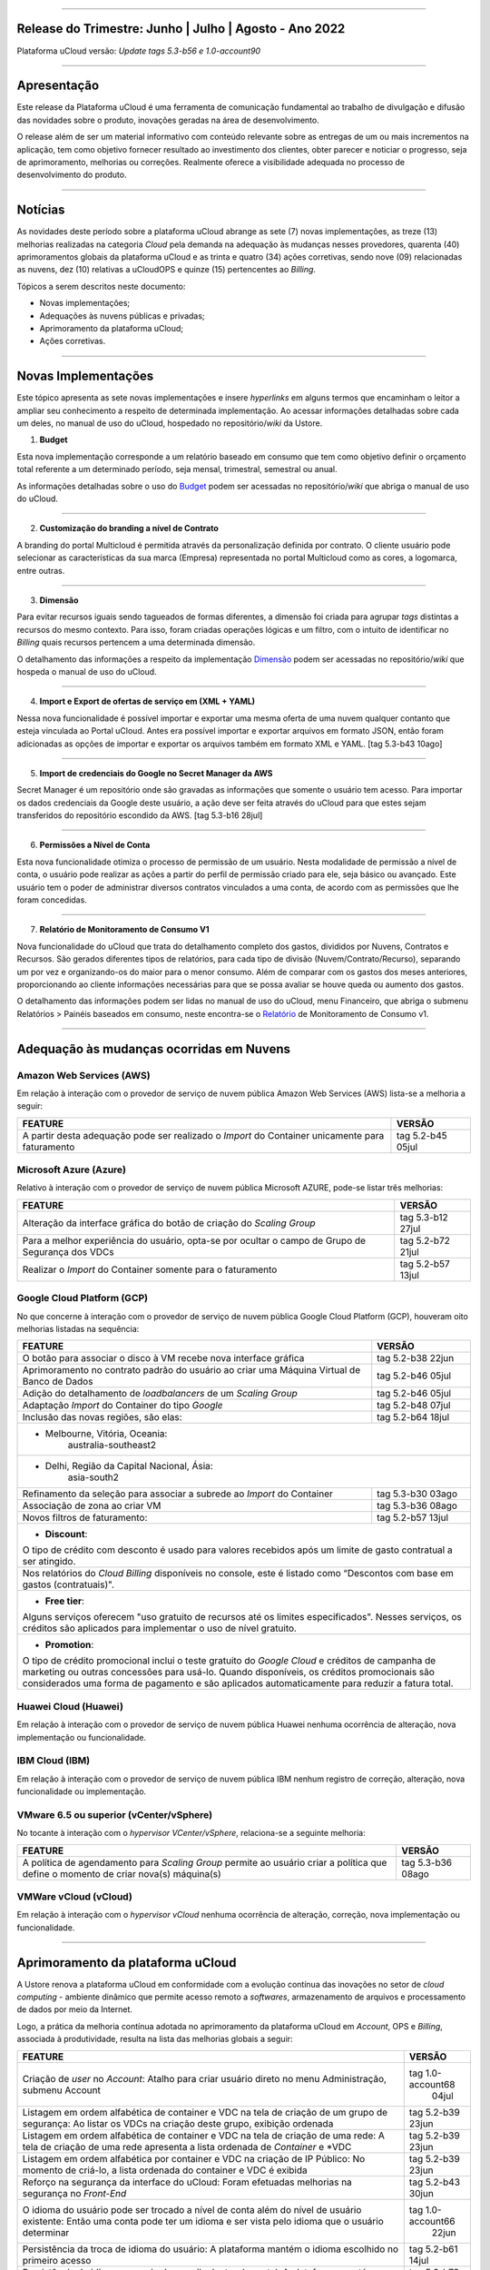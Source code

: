 
.. figure:: /figuras/ucloud.png
   :alt: Logo uCLoud
   :scale: 60 %
   :align: center
   
----


Release do Trimestre: Junho | Julho | Agosto - Ano 2022
=======================================================
Plataforma uCloud versão: *Update tags 5.3-b56 e 1.0-account90*

----


Apresentação
============


Este release da Plataforma uCloud é uma ferramenta de comunicação fundamental ao trabalho de divulgação e difusão das novidades sobre o produto, inovações geradas na área de desenvolvimento.


O release além de ser um material informativo com conteúdo relevante sobre as entregas de um ou mais incrementos na aplicação, tem como objetivo fornecer resultado ao investimento dos clientes, obter parecer e noticiar o progresso, seja de aprimoramento, melhorias ou correções. Realmente oferece a visibilidade adequada no processo de desenvolvimento do produto.


----


Notícias 
========


As novidades  deste período sobre a plataforma uCloud abrange as sete (7) novas implementações, as treze (13) melhorias realizadas na categoria *Cloud* pela demanda na adequação às mudanças nesses provedores, quarenta (40) aprimoramentos globais da plataforma uCloud e as trinta  e quatro (34) ações corretivas, sendo nove (09) relacionadas as nuvens, dez (10) relativas a uCloudOPS e quinze (15) pertencentes ao *Billing*.

Tópicos a serem descritos neste documento:

* Novas implementações;


* Adequações às nuvens públicas e privadas;


* Aprimoramento da plataforma uCloud;


* Ações corretivas.


----


Novas Implementações
====================

Este tópico apresenta as sete novas implementações e insere *hyperlinks* em alguns termos que encaminham o leitor a ampliar seu conhecimento a respeito de determinada implementação. Ao acessar informações detalhadas sobre cada um deles, no manual de uso do uCloud, hospedado no repositório/*wiki* da Ustore.


1. **Budget**
 
Esta nova implementação corresponde a um relatório baseado em consumo que tem como objetivo definir o orçamento total referente a um determinado período, seja mensal, trimestral, semestral ou anual. 

As informações detalhadas sobre o uso do Budget_ podem ser acessadas no repositório/*wiki* que abriga o manual de uso do uCloud.

.. _Budget: https://ustore-software-e-servicos-ltda-manuais.readthedocs-hosted.com/pt/latest/Manuais/usr-manual.html#budget


----


2. **Customização do branding a nível de Contrato**

A branding do portal Multicloud é permitida através da personalização definida por contrato. O cliente usuário pode selecionar as características da sua marca (Empresa) representada no portal Multicloud como as cores, a logomarca, entre outras.


----


3. **Dimensão**

Para evitar recursos iguais sendo tagueados de formas diferentes, a dimensão foi criada para agrupar *tags* distintas a recursos do mesmo contexto. Para isso, foram criadas operações lógicas e um filtro, com o intuito de identificar no *Billing* quais recursos pertencem a uma determinada dimensão.

O detalhamento das informações a respeito da implementação Dimensão_ podem ser acessadas no repositório/*wiki* que hospeda o manual de uso do uCloud.


.. _Dimensão: https://ustore-software-e-servicos-ltda-manuais.readthedocs-hosted.com/pt/latest/Manuais/usr-manual.html#dimensao


----


4. **Import e Export de ofertas de serviço em (XML + YAML)**

Nessa nova funcionalidade é possível importar e exportar uma mesma oferta de uma nuvem qualquer contanto que esteja vinculada ao Portal uCloud. Antes era possível importar e exportar arquivos em formato JSON, então foram adicionadas as opções de importar e exportar os arquivos também em formato XML e YAML. [tag 5.3-b43 10ago]


----


5. **Import de credenciais do Google no Secret Manager da AWS**

Secret Manager é um repositório onde são gravadas as informações que somente o usuário tem acesso. Para importar os dados credenciais da Google deste usuário, a ação deve ser feita através do uCloud para que estes sejam transferidos do repositório escondido da AWS. [tag 5.3-b16 28jul]


----


6. **Permissões a Nível de Conta**

Esta nova funcionalidade otimiza o processo de permissão de um usuário. Nesta modalidade de permissão a nível de conta, o usuário pode realizar as ações a partir do perfil de permissão criado para ele, seja básico ou avançado. Este usuário tem o poder de administrar diversos contratos vinculados a uma conta, de acordo com as permissões que lhe foram concedidas.


----


7. **Relatório de Monitoramento de Consumo V1** 

Nova funcionalidade do uCloud que trata do detalhamento completo dos gastos, divididos por Nuvens, Contratos e Recursos. São gerados diferentes tipos de relatórios, para cada tipo de divisão (Nuvem/Contrato/Recurso), separando um por vez e organizando-os do maior para o menor consumo. Além de comparar com os gastos dos meses anteriores, proporcionando ao cliente informações necessárias para que se possa avaliar se houve queda ou aumento dos gastos.

O detalhamento das informações podem ser lidas no manual de uso do uCloud, menu Financeiro, que abriga o submenu Relatórios > Painéis baseados em consumo,  neste encontra-se o Relatório_ de Monitoramento de Consumo v1.

.. _Relatório: https://ustore-software-e-servicos-ltda-manuais.readthedocs-hosted.com/pt/latest/Manuais/usr-manual.html#relatorio-de-monitoramento-de-consumo


----


Adequação às mudanças ocorridas em Nuvens
=========================================


Amazon Web Services (AWS)
-------------------------


Em relação à interação com o provedor de serviço de nuvem pública Amazon Web Services (AWS) lista-se a melhoria a seguir:


+--------------------------------------------------+-----------------+
|FEATURE                                           |VERSÃO           |
+==================================================+=================+
|A partir desta adequação pode ser realizado o     |tag 5.2-b45 05jul|
|*Import* do Container unicamente para faturamento |                 |
+--------------------------------------------------+-----------------+



Microsoft Azure (Azure)
-----------------------


Relativo à interação com o provedor de serviço de nuvem pública Microsoft AZURE, pode-se listar três melhorias:


+--------------------------------------------------+-----------------+
|FEATURE                                           |VERSÃO           |
+==================================================+=================+
|Alteração da interface gráfica do botão de criação|tag 5.3-b12 27jul|
|do *Scaling Group*                                |                 |
+--------------------------------------------------+-----------------+
|Para a melhor experiência do usuário, opta-se por |tag 5.2-b72 21jul|
|ocultar o campo de Grupo de Segurança dos VDCs    |                 |
+--------------------------------------------------+-----------------+
|Realizar o *Import* do Container somente para     |tag 5.2-b57 13jul|
|o faturamento                                     |                 |
+--------------------------------------------------+-----------------+



Google Cloud Platform (GCP)
---------------------------


No que concerne à interação com o provedor de serviço de nuvem pública Google Cloud Platform (GCP), houveram oito melhorias listadas na sequência:


+--------------------------------------------------+-----------------+
|FEATURE                                           |VERSÃO           |
+==================================================+=================+
|O botão para associar o disco à VM recebe nova    |tag 5.2-b38 22jun|
|interface gráfica                                 |                 |
+--------------------------------------------------+-----------------+
|Aprimoramento no contrato padrão do usuário ao    |tag 5.2-b46 05jul|
|criar uma Máquina Virtual de Banco de Dados       |                 |
+--------------------------------------------------+-----------------+
|Adição do detalhamento de *loadbalancers* de um   |tag 5.2-b46 05jul|
|*Scaling Group*                                   |                 |
+--------------------------------------------------+-----------------+
|Adaptação *Import* do Container do tipo *Google*  |tag 5.2-b48 07jul|
+--------------------------------------------------+-----------------+
|Inclusão das novas regiões, são elas:             |tag 5.2-b64 18jul|
+--------------------------------------------------+-----------------+
|* Melbourne, Vitória, Oceania:                                      |
|       australia-southeast2                                         |
+--------------------------------------------------------------------+
|* Delhi, Região da Capital Nacional, Ásia:                          |
|       asia-south2                                                  |
+--------------------------------------------------+-----------------+
|Refinamento da seleção para associar a subrede ao |tag 5.3-b30 03ago| 
|*Import* do Container                             |                 |
+--------------------------------------------------+-----------------+
|Associação de zona ao criar VM                    |tag 5.3-b36 08ago|
+--------------------------------------------------+-----------------+
|Novos filtros de faturamento:                     |tag 5.2-b57 13jul|
+--------------------------------------------------+-----------------+
|* **Discount**:                                                     |
|                                                                    |
|O tipo de crédito com desconto é usado para valores recebidos       | 
|após um limite de gasto contratual a ser atingido.                  |
+--------------------------------------------------------------------+
|Nos relatórios do *Cloud Billing* disponíveis no console, este é    |
|listado como “Descontos com base em gastos (contratuais)".          | 
+--------------------------------------------------------------------+
|* **Free tier**:                                                    |
|Alguns serviços oferecem "uso gratuito de recursos até os limites   |
|especificados". Nesses serviços, os créditos são aplicados para     |
|implementar o uso de nível gratuito.                                |
+--------------------------------------------------------------------+
|* **Promotion**:                                                    |
|O tipo de crédito promocional inclui o teste gratuito do *Google    | 
|Cloud* e créditos de campanha de marketing ou outras concessões para| 
|usá-lo. Quando disponíveis, os créditos promocionais são            | 
|considerados uma forma de pagamento e são aplicados automaticamente |
|para reduzir a fatura total.                                        |
+--------------------------------------------------------------------+




Huawei Cloud (Huawei)
---------------------

Em relação à interação com o provedor de serviço de nuvem pública Huawei nenhuma ocorrência de alteração, nova implementação ou funcionalidade.


IBM Cloud (IBM)
---------------

Em relação à interação com o provedor de serviço de nuvem pública IBM nenhum registro de correção, alteração, nova funcionalidade ou implementação.


VMware 6.5 ou superior (vCenter/vSphere)
----------------------------------------

No tocante à interação com o *hypervisor VCenter/vSphere*, relaciona-se a seguinte melhoria:


+--------------------------------------------------+-----------------+
|FEATURE                                           |VERSÃO           |
+==================================================+=================+
|A política de agendamento para *Scaling Group*    |tag 5.3-b36 08ago|
|permite ao usuário criar a política que define    |                 |
|o momento de criar nova(s) máquina(s)             |                 |
+--------------------------------------------------+-----------------+


VMWare vCloud (vCloud)
----------------------


Em relação à interação com o *hypervisor vCloud* nenhuma ocorrência de alteração, correção, nova implementação ou funcionalidade.

----


Aprimoramento da plataforma uCloud
==================================


A Ustore renova a plataforma uCloud em conformidade com a evolução contínua das inovações no setor de *cloud computing* - ambiente dinâmico que permite acesso remoto a *softwares*, armazenamento de arquivos e processamento de dados por meio da Internet. 


Logo, a prática da melhoria contínua adotada no aprimoramento da plataforma uCloud em *Account*, OPS e *Billing*, associada à produtividade, resulta na lista das melhorias globais a seguir:


+-----------------------------------------------------+-----------------+
|FEATURE                                              |VERSÃO           |
+=====================================================+=================+
|Criação de *user* no *Account*:  Atalho para criar   |tag 1.0-account68|
|usuário direto no menu Administração, submenu Account|            04jul|
+-----------------------------------------------------+-----------------+
|Listagem em ordem alfabética de container e VDC na   |tag 5.2-b39 23jun|
|tela de criação de um grupo de segurança: Ao listar  |                 |
|os VDCs na criação deste grupo, exibição ordenada    |                 |
+-----------------------------------------------------+-----------------+
|Listagem em ordem alfabética de container e VDC na   |tag 5.2-b39 23jun|
|tela de criação de uma rede: A tela de criação de uma|                 |
|rede apresenta a lista ordenada de *Container* e *VDC|                 |
+-----------------------------------------------------+-----------------+
|Listagem em ordem alfabética por container e VDC na  |tag 5.2-b39 23jun|
|criação de IP Público: No momento de criá-lo, a lista|                 |
|ordenada do container e VDC é exibida                |                 |
+-----------------------------------------------------+-----------------+
|Reforço na segurança da interface do uCloud:         |tag 5.2-b43 30jun|
|Foram efetuadas melhorias na segurança no *Front-End*|                 |
+-----------------------------------------------------+-----------------+
|O idioma do usuário pode ser trocado a nível de conta|tag 1.0-account66|
|além do nível de usuário existente:                  |            22jun|
|Então uma conta pode ter um idioma e ser vista pelo  |                 |
|idioma que o usuário determinar                      |                 |
+-----------------------------------------------------+-----------------+
|Persistência da troca de idioma do usuário:          |tag 5.2-b61 14jul|
|A plataforma mantém o idioma escolhido no primeiro   |                 |
|acesso                                               |                 |
+-----------------------------------------------------+-----------------+
|Persistência do idioma no envio de e-mails dentro do |tag 5.2-b73 21jul|
|portal: A plataforma mantém o idioma escolhido ao    |                 |
|enviar e-mails                                       |                 |
+-----------------------------------------------------+-----------------+
|Adaptação da listagem dos perfis de permissionamento |tag 5.2-b47 06jul|
|e visualização na interface gráfica: A lista dos     |                 |
|perfis aparece por cima do modal, otimiza visualizar |                 |
+-----------------------------------------------------+-----------------+
|Criação de *Tags* virtuais com a mesma chave e valor |tag 5.2-b49 07jul|
|diferentes: Esta melhoria permite a criação de uma ou|                 |
|mais *Tags* com chaves iguais e valores diferentes   |                 |
+-----------------------------------------------------+-----------------+
|Atualização do CORE.sql do uCloud: Agiliza de maneira|tag 5.2-b52 12jul|
|significante a resposta do ambiente                  |                 |
+-----------------------------------------------------+-----------------+
|Atualização das cotas em toda a plataforma uCloud:   |tag 5.2-b52 12jul|
|Sua unificação, em todos os ambientes, padroniza a   |                 |
|visualização das cotas do usuário nas funcionalidades|                 |
|de contrato e grupo                                  |                 |
+-----------------------------------------------------+-----------------+
|No menu da funcionalidade de Configuração, o submenu |tag 5.2-b55 13jul|
|Geral contempla a adição do botão (ON/OFF)na ativação|                 |
|automática e do uCloud v.2, este botão indica que a  |                 |
|função está habilitada ou desabilitada               |                 |
+-----------------------------------------------------+-----------------+
|Atualização do formato de recuperação da senha       |tag 5.2-b60 14jul|
+-----------------------------------------------------+-----------------+
|Aprimoramento na customização do *branding* a nível  |tag 5.3-b08 26jul|
|de contrato                                          |                 |
+-----------------------------------------------------+-----------------+
|No menu Tarefas, em sua lista de tarefas em operação,|tag 5.2-b69 20jul|
|a coluna “Ações” permite ao usuário cancelar ou      |                 |
|pausar uma *Task* independente do status, contanto   |                 |
|que a porcentagem esteja abaixo de 99%               |                 |
+-----------------------------------------------------+-----------------+
|Atualização na funcionalidade “*Checkbox*” associando|tag 5.3-b43 10ago|
|todas as VMs no contrato e no grupo                  |                 |
|[melhoria]                                           |                 |
+-----------------------------------------------------+-----------------+
|No Menu Administração ao clicar no submenu Contratos |tag 5.3-b54 17ago|
|e selecionar um determinado Contrato da lista, é     |                 |
|permitido "Adicionar Administradores" seja usuário ou|                 |
|grupo de usuários.                                   |                 | 
|Para facilitar a busca, foi adicionada uma barra de  |                 |
|pesquisa, que entrega como resultado o nome de um    |                 |
|usuário ou um grupo                                  |                 |
+-----------------------------------------------------+-----------------+
|Criação de cota por quantidade de VM/Instância por   |tag 5.3-b36 08ago|
|contrato                                             |                 |
|[nova funcionalidade]                                |                 |
+-----------------------------------------------------+-----------------+
|Adaptação de *Workflow* para suportar o encadeamento |tag 5.3-b50 15ago|
|de diversas tarefas de forma sequencial e/ou paralela|                 |
|sem número máximo de *workflows* existentes no portal|                 |
|[nova funcionalidade]                                |                 |
+-----------------------------------------------------+-----------------+
|Aprovação de *task* ao exceder cota: Quando um       |tag 5.3-b53 16ago|
|usuário excede a cota existente no contrato,         |                 |
|automaticamente o administrador percebe que o usuário|                 |
|precisa de mais cota. Assim, o administrador pode    |                 |
|aprovar ou não essa solicitação                      |                 |
|[nova funcionalidade]                                |                 |
+-----------------------------------------------------+-----------------+
|Nova apresentação no Relatório Financeiro na         |tag 1.0-account79| 
|interface de dados do *Billing*                      |            01ago|
+-----------------------------------------------------+-----------------+
|Opção *CentOS7* para criação de *ResourceKey*:       |tag 5.3-b09 26jul|                  
|Requisito da nuvem atendido com o acréscimo do       |                 |
|*CentOS7* como Sistema Operacional para taguear USN  |                 |
|[nova funcionalidade]                                |                 |
+-----------------------------------------------------+-----------------+
|Kubernetes para criar *ResourceKey*: Acréscimo do    |tag 5.2-b45 05jul|             
|Kubernetes como Sistema Operacional como requisito do|                 |
|Google para taguear máquinas Kubernetes              |                 |
|[fix]                                                |                 |
+-----------------------------------------------------+-----------------+
|O menu Perfil de *Tag* Virtual aprimora a experiência|tag 5.2-b57 13jul| 
|de uso ao permitir nomes semelhantes na criação do   |                 |
|perfil de tag virtual e impedir o uso de caracteres  |                 |
|especiais                                            |                 |
+-----------------------------------------------------+-----------------+
|Incremento do perfil de *Tag* Virtual ao incluir o   |tag 5.2-b65 18jul|
|campo *uCloudIdentifier* que é usado como referência.|                 |
|Está aplicado nas operações do container e dos       |                 |
|bilhetadores                                         |                 |
+-----------------------------------------------------+-----------------+
|O menu Catálogo de Serviços após a refatoração do    |tag 5.2-b58 13jul|
|ponto de transmissão e recepção de informação        |                 | 
|*endpoint* detalha o resultado somente quando o      |                 | 
|usuário solicita a busca                             |                 |
+-----------------------------------------------------+-----------------+
|Associar o mesmo preço de *USN Tag* para vários      |tag 5.2-b65 18jul|
|contratos: Foi eliminada a restrição de *tag* para   |                 |
|apenas um contrato                                   |                 |
+-----------------------------------------------------+-----------------+
|O menu Tarefas recebe a atualização do registro de   |tag 5.3-b09 26jul|
|*tasks* nas atividades ocorridas no *Billing* dentro |                 |
|do portal                                            |                 |
+-----------------------------------------------------+-----------------+
|Adição de variáveis ao criar uma *Tag* virtual       |tag 5.3-b49 15ago|
+-----------------------------------------------------+-----------------+
|Relatório de monitoramento de consumo: Adição do     |tag 5.3-b18 28jul|
|Identificador Único Universal (UUID) do container,   |                 |
|otimiza o fechamento da fatura do contrato que       |                 |
|monitora o consumo                                   |                 |
+-----------------------------------------------------+-----------------+
|A tela de Resumo detalhado da fatura incrementa o    |tag 5.3-b22 29jul|
|carregamento de dados e torna a entrega mais rápida  |                 |
|no resultado da requisição na sua interface          |                 |
+-----------------------------------------------------+-----------------+
|Melhoria na visualização do fechamento de faturas com|tag 5.3-b46 10ago|
|usuários multicontratos: Um usuário vinculado a mais |                 |
|de um contrato, tem a opção de ver o fechamento da   |                 |
|fatura com os gastos de cada contrato específico     |                 |
|individualmente                                      |                 |
+-----------------------------------------------------+-----------------+
|*Checkbox* de selecionar todos os VDC de um contrato |tag 1.0-account88|
|                                                     |            10ago|
+-----------------------------------------------------+-----------------+
|*Loader* para carregamento atrasado do uCloud        |tag 5.3-b15 28jul|
|[nova funcionalidade]                                |                 |
+-----------------------------------------------------+-----------------+
|Campo de pesquisa para subredes dentro da tela de    |tag 5.2-b72 21jul|
|máquina virtual                                      |                 |
+-----------------------------------------------------+-----------------+
|Reativada a funcionalidade de *stop* de VM           |tag 5.2-b72 21jul|
+-----------------------------------------------------+-----------------+
|Listagem de dados detalhados de *Billing*            |tag 5.3-b09 26jul|
+-----------------------------------------------------+-----------------+
|Forma como o relatório consolidado apresenta os dados|tag 5.3-b11 27jul|
+-----------------------------------------------------+-----------------+
|Criação de persistência na validação de recursos que |tag 5.2-b47 06jul|
|não estão no contrato para criação de máquina virtual|                 |
|e *Scaling Group*                                    |                 |
+-----------------------------------------------------+-----------------+




----


Ações corretivas globais
========================



Este tópico lista as ações corretivas realizadas pela nossa equipe de desenvolvimento, identificadas em consequência dos *reports* gerados na experiência de uso e *quality assurance*. 

As ações corretivas de *fix* e *bugs* podem referir-se a: 


* Adequações às nuvens e;


* Na plataforma uCloud em *Account*, *OPS* e *Billing*.

----


Adequações às nuvens
--------------------



Amazon Web Services (AWS)
~~~~~~~~~~~~~~~~~~~~~~~~~


Em relação à interação com o provedor de serviço de nuvem pública Amazon Web Services (AWS), pode-se listar uma ação corretiva:


+-----------------------------------------------------+-----------------+
|FEATURE                                              |VERSÃO           |
+=====================================================+=================+
|Criação do Balanceador com o Grupo de Segurança      |tag 1.0-account65|
|selecionado                                          |            20ago|
|[fix]                                                |                 |
+-----------------------------------------------------+-----------------+



Microsoft Azure (Azure)
~~~~~~~~~~~~~~~~~~~~~~~

Em relação à interação com o provedor de serviço de nuvem pública Microsoft AZURE, são listadas as seguintes correções:


+-----------------------------------------------------+-----------------+
|FEATURE                                              |VERSÃO           |
+=====================================================+=================+
|Persistência ao adicionar um *loadbalancer* a uma    |tag 5.2-b51 08jul|
|máquina virtual da Azure                             |                 |
|[fix]                                                |                 |
+-----------------------------------------------------+-----------------+
|Alteração no cálculo dos discos da Azure             |tag 5.3-b45 10ago|
|[fix]                                                |                 |
+-----------------------------------------------------+-----------------+
|Foi ocultado o botão de "Edit Subnet" que antes      |tag 5.2-b72 21jul| 
|gerava inativação dos *inputs* no momento da criação |                 |
|de subredes                                          |                 |
|[fix]                                                |                 |
+-----------------------------------------------------+-----------------+




Google Cloud Platform (GCP)
~~~~~~~~~~~~~~~~~~~~~~~~~~~

Em relação à interação com o provedor de serviço de nuvem pública Google Cloud Platform (GCP), pode-se listar as seguintes correções:

+--------------------------------------------------+-----------------+
|FEATURE                                           |VERSÃO           |
+==================================================+=================+
|Chamada em *loop* da tela de *storage*            |tag 5.2-b38 22jun|
|[fix]                                             |                 |
+--------------------------------------------------+-----------------+
|Criação de um *loadbalancer*, e a retificação na  |tag 5.2-b46 05jul|
|mensagem de erro                                  |                 |
|[fix]                                             |                 |
+--------------------------------------------------+-----------------+ 



Huawei Cloud (Huawei)
~~~~~~~~~~~~~~~~~~~~~

Em relação à interação com o provedor de serviço de nuvem pública Huawei Cloud, não houve nenhuma alteração, correção, nova implementação ou nova funcionalidade.



IBM Cloud (IBM)
~~~~~~~~~~~~~~~


Em relação à interação com o provedor de serviço de nuvem pública IBM Cloud, é listada a seguinte correção:

+--------------------------------------------------+-----------------+
|FEATURE                                           |VERSÃO           |
+==================================================+=================+
|As listagens dos recursos são disponibilizadas por|tag 5.2-b64 18jul|
|filtragem de regiões na hora da criação de redes  |                 |
|[bug]                                             |                 |
+--------------------------------------------------+-----------------+



VMware vCloud
~~~~~~~~~~~~~


Em relação à interação com o hypervisor de nuvem privada VMware 6.5 (ou superior), pode-se listar as seguintes correções:


+--------------------------------------------------+-----------------+
|FEATURE                                           |VERSÃO           |
+==================================================+=================+
|VMware clonava uma VM de *Scaling Group*          |tag 5.2-b62 14jul|
|[fix]                                             |                 |
+--------------------------------------------------+-----------------+
|Gerenciamento de escalonamento baseado nas        |tag 5.3-b14 28jul| 
|*policies*(Métricas) de escrita e leitura de disco|                 |
|[fix]                                             |                 |
+--------------------------------------------------+-----------------+



----


Na Plataforma uCloud
--------------------



**OPS**

+--------------------------------------------------+-----------------+
|FEATURE                                           |VERSÃO           |
+==================================================+=================+
|Filtro VDC no grupo                               |tag 5.2-b65 18jul|
|[fix]                                             |                 |
+--------------------------------------------------+-----------------+
|Filtro VDC na empresa                             |tag 5.2-b65 18jul|
|[fix]                                             |                 |
+--------------------------------------------------+-----------------+             
|Persistência da logo do portal no primeiro acesso |tag5.2-b39 23jun |
|[fix]                                             |                 |
+--------------------------------------------------+-----------------+
|Tela de VDC em *loop*                             |tag 5.2-b44 05jul|
|[fix]                                             |                 |
+--------------------------------------------------+-----------------+
|Persistência do dado no preço do custo total a    |tag 5.2-b54 13jul| 
|partir do *amount* exibido em tela                |                 |
|[fix]                                             |                 |
+--------------------------------------------------+-----------------+
|Travamento da tela de *Dashboard* do uCloud ao    |tag 5.3-b17 28jul|
|realizar *login*                                  |                 |
|[fix]                                             |                 |
+--------------------------------------------------+-----------------+
|Adição de VM a um *workflow*                      |tag 5.3-b51 16ago|
|[fix]                                             |                 |
+--------------------------------------------------+-----------------+
|Operações de subrede                              |tag 5.3-b54 17ago|
|[fix]                                             |                 |
+--------------------------------------------------+-----------------+
|Persistência das novas traduções no *Dashboard*   |tag 5.2-b44 05jul|
|[fix]                                             |                 |
+--------------------------------------------------+-----------------+
|*Query* para VM                                   |tag 5.3-b39 08ago|
|[fix]                                             |                 |
+--------------------------------------------------+-----------------+


**Billing**

+--------------------------------------------------+-----------------+
|FEATURE                                           |VERSÃO           |
+==================================================+=================+
|*Pop-up VirtualTags*                              |tag 5.2-b45 05jul|
|[fix]                                             |                 |
+--------------------------------------------------+-----------------+
|Dados duplicados no *pop-up* de detalhes da fatura|tag 5.2-b45 05jul|
|do usuário                                        |                 | 
|[fix]                                             |                 |
+--------------------------------------------------+-----------------+
|Relatório CSV detalhado para preencher a coluna   |tag 5.2-b45 05jul| 
|em USN                                            |                 |
|[fix]                                             |                 |
+--------------------------------------------------+-----------------+
|Não listar recursos marcados com USN              |tag 5.2-b45 05jul|
|[fix]                                             |                 |
+--------------------------------------------------+-----------------+
|*NullPointer* para obter a moeda no processo de   |tag 5.2-b65 18jul|
|cálculo da fatura                                 |                 |
|[fix]                                             |                 |
+--------------------------------------------------+-----------------+
|Adição de coluna ao relatório financeiro do       |tag 5.3-b02 22jul|
|*Billing*                                         |                 |
|[fix]                                             |                 |
+--------------------------------------------------+-----------------+
|*Nullpoint* no faturamento do relatório           |tag 5.3-b02 22jul|    
|consolidado do *Billing*                          |                 |
|[fix]                                             |                 |
+--------------------------------------------------+-----------------+
|Dados encontrados na geração de relatório         |tag 5.3-b06 25jul|
|detalhado                                         |                 |
|[fix]                                             |                 |
+--------------------------------------------------+-----------------+
|Ação realizada para entregar valores no contrato  |tag 5.3-b06 25jul|
|[fix]                                             |                 |
+--------------------------------------------------+-----------------+
|Sumarização por Container do Relatório PDF        |tag 5.3-b23 29jul|
|[fix]                                             |                 |
+--------------------------------------------------+-----------------+
|Relatório PDF de faturas fechadas                 |tag 5.3-b31 03ago|
|[fix]                                             |                 |
+--------------------------------------------------+-----------------+
|*Export* de CSV do relatório financeiro           |tag 5.3-b35 05ago|
|[fix]                                             |                 |
+--------------------------------------------------+-----------------+
|Cálculo USN                                       |tag 5.2-b58 13jul|
|[fix]                                             |                 |
+--------------------------------------------------+-----------------+
|Chamada de tela de minha fatura por grupo para    |tag 5.3-b25 01ago|
|carregamento de dados                             |                 |
|[fix]                                             |                 |
+--------------------------------------------------+-----------------+
|Eliminado o problema no Relatório detalhado vindo |tag 5.3-b46 10ago|
|vazio                                             |                 |
|[fix]                                             |                 |
+--------------------------------------------------+-----------------+



----



Neste release é evocado o princípio da norma ISO 9001, elaborada pela Organização Internacional de Normalização (no Brasil conhecida como ABNT NBR ISO 9001). A qual objetiva estabelecer normas consistentes que aumentam a qualidade nos processos aplicados e redundam na melhoria contínua e ajustes nas funcionalidades, em busca da gestão da qualidade e excelência empresarial. 

O apresentado acima refere-se ao princípio da norma ISO 9001.

Em resumo, o documento apresenta:

* Sete (7) novas implementações;
* Treze (13) melhorias realizadas na categoria *Cloud* pela demanda na adequação às mudanças nesses provedores;
* Quarenta (40) aprimoramentos globais da plataforma uCloud e;
* Trinta  e quatro (34) ações corretivas, sendo:
    *  Nove (09) relacionadas às nuvens;
    *  Dez (10) relativas a uCloudOPS e;
    *  Quinze (15) pertencentes ao *Billing*. 

Portanto, conclui-se o release trimestral, correspondente aos lançamentos ocorridos nos meses de junho, julho e agosto do corrente ano, na plataforma uCloud, inovações geradas na área de desenvolvimento da Ustore.

